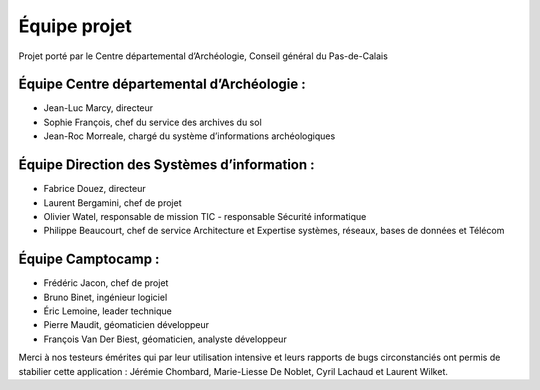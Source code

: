 ﻿Équipe projet
=============

Projet porté par le Centre départemental d’Archéologie, Conseil général du Pas-de-Calais

Équipe Centre départemental d’Archéologie :
^^^^^^^^^^^^^^^^^^^^^^^^^^^^^^^^^^^^^^^^^^^^^^^^^^^

- Jean-Luc Marcy, directeur 
- Sophie François, chef du service des archives du sol
- Jean-Roc Morreale, chargé du système d’informations archéologiques

Équipe Direction des Systèmes d’information :
^^^^^^^^^^^^^^^^^^^^^^^^^^^^^^^^^^^^^^^^^^^^^

- Fabrice Douez, directeur
- Laurent Bergamini, chef de projet 
- Olivier Watel, responsable de mission TIC - responsable Sécurité informatique
- Philippe Beaucourt, chef de service Architecture et Expertise systèmes, réseaux, bases de données et Télécom

Équipe Camptocamp :
^^^^^^^^^^^^^^^^^^^

- Frédéric Jacon, chef de projet
- Bruno Binet, ingénieur logiciel
- Éric Lemoine, leader technique
- Pierre Maudit, géomaticien développeur
- François Van Der Biest, géomaticien, analyste développeur


Merci à nos testeurs émérites qui par leur utilisation intensive et leurs rapports de bugs circonstanciés ont permis de stabilier cette application : Jérémie Chombard, Marie-Liesse De Noblet, Cyril Lachaud et Laurent Wilket.

